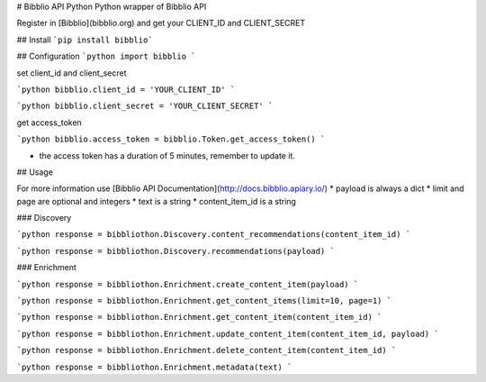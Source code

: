# Bibblio API Python
Python wrapper of Bibblio API

Register in [Bibblio](bibblio.org) and get your CLIENT_ID and CLIENT_SECRET

## Install
```pip install bibblio```

## Configuration
```python
import bibblio
```

set client_id and client_secret

```python
bibblio.client_id = 'YOUR_CLIENT_ID'
```

```python
bibblio.client_secret = 'YOUR_CLIENT_SECRET'
```

get access_token

```python
bibblio.access_token = bibblio.Token.get_access_token()
```

* the access token has a duration of 5 minutes, remember to update it.

## Usage

For more information use [Bibblio API Documentation](http://docs.bibblio.apiary.io/)
* payload is always a dict
* limit and page are optional and integers
* text is a string
* content_item_id is a string

### Discovery

```python
response = bibbliothon.Discovery.content_recommendations(content_item_id)
```

```python
response = bibbliothon.Discovery.recommendations(payload)
```

### Enrichment

```python
response = bibbliothon.Enrichment.create_content_item(payload)
```

```python
response = bibbliothon.Enrichment.get_content_items(limit=10, page=1)
```

```python
response = bibbliothon.Enrichment.get_content_item(content_item_id)
```

```python
response = bibbliothon.Enrichment.update_content_item(content_item_id, payload)
```

```python
response = bibbliothon.Enrichment.delete_content_item(content_item_id)
```

```python
response = bibbliothon.Enrichment.metadata(text)
```
